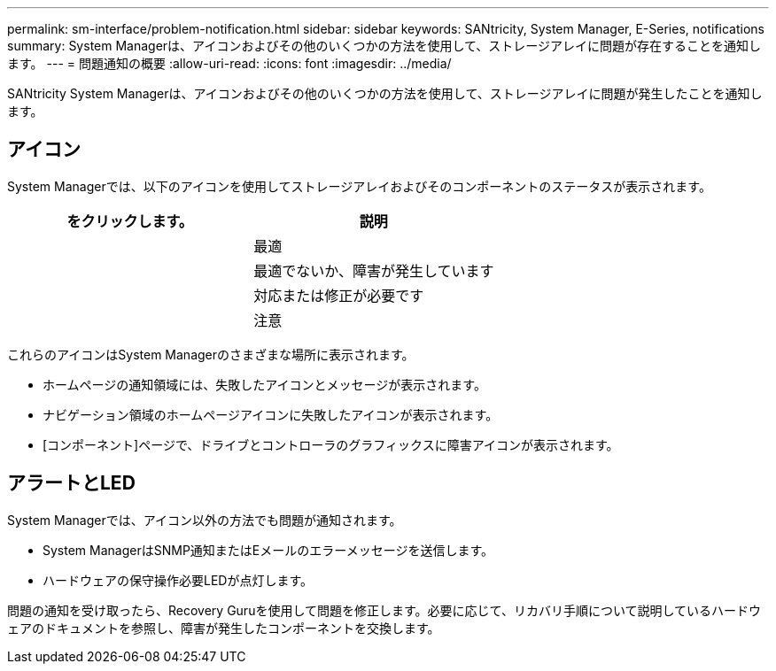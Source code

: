 ---
permalink: sm-interface/problem-notification.html 
sidebar: sidebar 
keywords: SANtricity, System Manager, E-Series, notifications 
summary: System Managerは、アイコンおよびその他のいくつかの方法を使用して、ストレージアレイに問題が存在することを通知します。 
---
= 問題通知の概要
:allow-uri-read: 
:icons: font
:imagesdir: ../media/


[role="lead"]
SANtricity System Managerは、アイコンおよびその他のいくつかの方法を使用して、ストレージアレイに問題が発生したことを通知します。



== アイコン

System Managerでは、以下のアイコンを使用してストレージアレイおよびそのコンポーネントのステータスが表示されます。

[cols="1a,1a"]
|===
| をクリックします。 | 説明 


 a| 
image:../media/sam1130-ss-icon-status-success.gif[""]
 a| 
最適



 a| 
image:../media/sam1130-ss-icon-status-failure.gif[""]
 a| 
最適でないか、障害が発生しています



 a| 
image:../media/sam1130-ss-icon-status-service.gif[""]
 a| 
対応または修正が必要です



 a| 
image:../media/sam1130-ss-icon-status-caution.gif[""]
 a| 
注意

|===
これらのアイコンはSystem Managerのさまざまな場所に表示されます。

* ホームページの通知領域には、失敗したアイコンとメッセージが表示されます。
* ナビゲーション領域のホームページアイコンに失敗したアイコンが表示されます。
* [コンポーネント]ページで、ドライブとコントローラのグラフィックスに障害アイコンが表示されます。




== アラートとLED

System Managerでは、アイコン以外の方法でも問題が通知されます。

* System ManagerはSNMP通知またはEメールのエラーメッセージを送信します。
* ハードウェアの保守操作必要LEDが点灯します。


問題の通知を受け取ったら、Recovery Guruを使用して問題を修正します。必要に応じて、リカバリ手順について説明しているハードウェアのドキュメントを参照し、障害が発生したコンポーネントを交換します。
